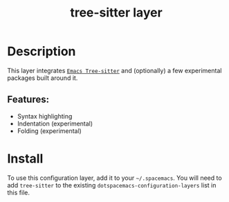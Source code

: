 #+TITLE: tree-sitter layer
#+TAGS: layer|misc|general


# TOC links should be GitHub style anchors.
* Table of Contents                                        :TOC_4_gh:noexport:
- [[#description][Description]]
  - [[#features][Features:]]
- [[#install][Install]]

* Description
This layer integrates [[https://github.com/emacs-tree-sitter/elisp-tree-sitter][=Emacs Tree-sitter=]] and (optionally) a few experimental
packages built around it.

** Features:
  - Syntax highlighting
  - Indentation (experimental)
  - Folding (experimental)

* Install
To use this configuration layer, add it to your =~/.spacemacs=. You will need to
add =tree-sitter= to the existing =dotspacemacs-configuration-layers= list in this
file.
